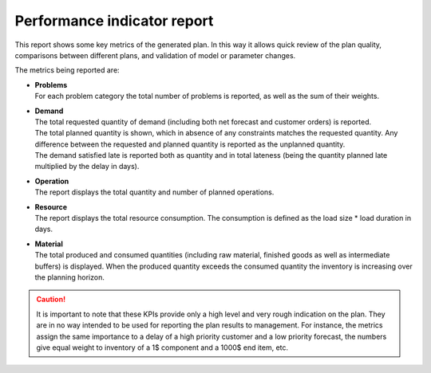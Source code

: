 ============================
Performance indicator report
============================

This report shows some key metrics of the generated plan. In this way it
allows quick review of the plan quality, comparisons between different plans,
and validation of model or parameter changes.

The metrics being reported are:

* | **Problems**
  | For each problem category the total number of problems is reported, as
    well as the sum of their weights.

* | **Demand**
  | The total requested quantity of demand (including both net forecast
    and customer orders) is reported.
  | The total planned quantity is shown, which in absence of any constraints
    matches the requested quantity. Any difference between the requested
    and planned quantity is reported as the unplanned quantity.
  | The demand satisfied late is reported both as quantity and in total
    lateness (being the quantity planned late multiplied by the delay in days).

* | **Operation**
  | The report displays the total quantity and number of planned operations.

* | **Resource**
  | The report displays the total resource consumption. The consumption is defined
    as the load size * load duration in days.

* | **Material**
  | The total produced and consumed quantities (including raw material,
    finished goods as well as intermediate buffers) is displayed. When the
    produced quantity exceeds the consumed quantity the inventory is increasing
    over the planning horizon.

.. caution::
  It is important to note that these KPIs provide only a high level and very
  rough indication on the plan. They are in no way intended to be used for
  reporting the plan results to management. For instance, the metrics assign
  the same importance to a delay of a high priority customer and a low priority
  forecast, the numbers give equal weight to inventory of a 1$ component and a
  1000$ end item, etc.

.. image:: ../_images/performance-indicator-report.png
   :alt: Performance indicator report
